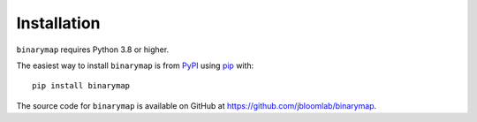 Installation
--------------

``binarymap`` requires Python 3.8 or higher.

The easiest way to install ``binarymap`` is from `PyPI <https://pypi.org/>`_ using `pip <https://pip.pypa.io>`_ with::

    pip install binarymap

The source code for ``binarymap`` is available on GitHub at https://github.com/jbloomlab/binarymap.
